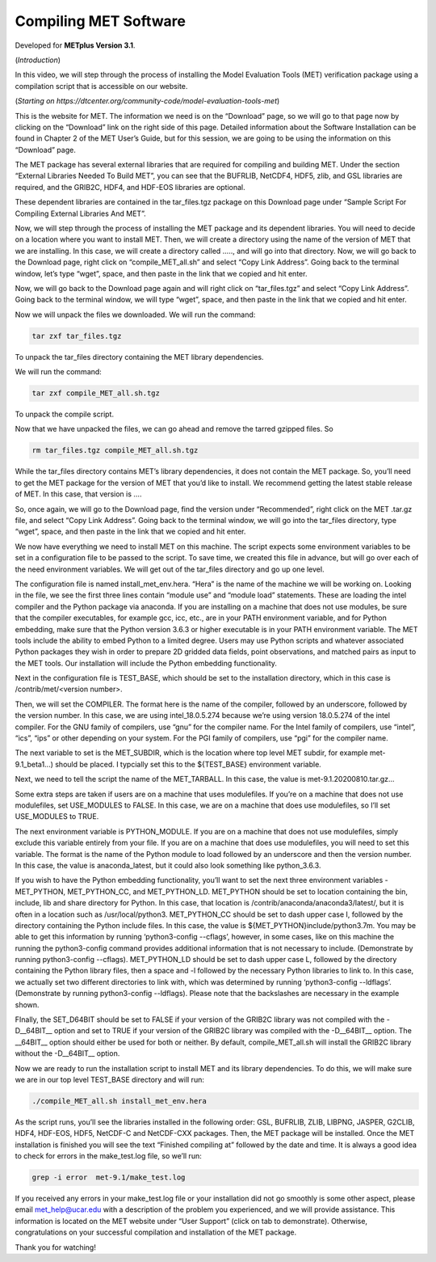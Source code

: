 .. _met_compiling:

Compiling MET Software
======================

.. raw:: html

  <iframe width="560" height="315" src="https://www.youtube.com/embed/KCISG0phmbw" frameborder="0" allow="accelerometer; autoplay; encrypted-media; gyroscope; picture-in-picture" allowfullscreen></iframe>

Developed for **METplus Version 3.1**.

(*Introduction*)

In this video, we will step through the process of installing the Model Evaluation Tools (MET) verification package using a compilation script that is accessible on our website.  

(*Starting on https://dtcenter.org/community-code/model-evaluation-tools-met*)

This is the website for MET. The information we need is on the “Download” page, so we will go to that page now by clicking on the “Download” link on the right side of this page.  Detailed information about the Software Installation can be found in Chapter 2 of the MET User’s Guide, but for this session, we are going to be using the information on this “Download” page.

The MET package has several external libraries that are required for compiling and building MET.  Under the section “External Libraries Needed To Build MET”, you can see that the BUFRLIB, NetCDF4, HDF5, zlib, and GSL libraries are required, and the GRIB2C, HDF4, and HDF-EOS libraries are optional.

These dependent libraries are contained in the tar_files.tgz package on this Download page under “Sample Script For Compiling External Libraries And MET”. 

Now, we will step through the process of installing the MET package and its dependent libraries.  You will need to decide on a location where you want to install MET.   Then, we will create a directory using the name of the version of MET that we are installing.  In this case, we will create a directory called ….., and will go into that directory.  Now, we will go back to the Download page, right click on “compile_MET_all.sh” and select “Copy Link Address”.  Going back to the terminal window, let’s type “wget”, space, and then paste in the link that we copied and hit enter.

Now, we will go back to the Download page again and will right click on “tar_files.tgz” and select “Copy Link Address”.  Going back to the terminal window, we will type “wget”, space, and then paste in the link that we copied and hit enter.

Now we will unpack the files we downloaded.  We will run the command:

.. code-block::

  tar zxf tar_files.tgz

To unpack the tar_files directory containing the MET library dependencies.

We will run the command:

.. code-block::

  tar zxf compile_MET_all.sh.tgz 

To unpack the compile script. 

Now that we have unpacked the files, we can go ahead and remove the tarred gzipped files. So

.. code-block::

  rm tar_files.tgz compile_MET_all.sh.tgz

While the tar_files directory contains MET’s library dependencies, it does not contain the MET package.  So, you’ll need to get the MET package for the version of MET that you’d like to install. We recommend getting the latest stable release of MET.  In this case, that version is ….

So, once again, we will go to the Download page, find the version under “Recommended”, right click on the MET .tar.gz file, and select “Copy Link Address”. Going back to the terminal window, we will go into the tar_files directory, type “wget”, space, and then paste in the link that we copied and hit enter.

We now have everything we need to install MET on this machine.  The script expects some environment variables to be set in a configuration file to be passed to the script. To save time, we created this file in advance, but will go over each of the need environment variables.  We will get out of the tar_files directory and go up one level.

The configuration file is named install_met_env.hera.  “Hera” is the name of the machine we will be working on.  Looking in the file, we see the first three lines contain “module use” and “module load” statements.  These are loading the intel compiler and the Python package via anaconda.  If you are installing on a machine that does not use modules, be sure that the compiler executables, for example gcc, icc, etc., are in your PATH environment variable, and for Python embedding, make sure that the Python version 3.6.3 or higher executable is in your PATH environment variable.  The MET tools include the ability to embed Python to a limited degree.  Users may use Python scripts and whatever associated Python packages they wish in order to prepare 2D gridded data fields, point observations, and matched pairs as input to the MET tools.  Our installation will include the Python embedding functionality.

Next in the configuration file is TEST_BASE, which should be set to the installation directory, which in this case is /contrib/met/<version number>.  

Then, we will set the COMPILER.  The format here is the name of the compiler, followed by an underscore, followed by the version number.  In this case, we are using intel_18.0.5.274  because we’re using version 18.0.5.274 of the intel compiler.  For the GNU family of compilers, use “gnu” for the compiler name.  For the Intel family of compilers, use “intel”, “ics”, “ips” or other depending on your system.  For the PGI family of compilers, use “pgi” for the compiler name.  

The next variable to set is the MET_SUBDIR, which is the location where top level MET subdir, for example met-9.1_beta1...) should be placed. I typcially set this to the ${TEST_BASE} environment variable. 

Next, we need to tell the script the name of the MET_TARBALL. In this case, the value is met-9.1.20200810.tar.gz… 

Some extra steps are taken if users are on a machine that uses modulefiles.  If you’re on a machine that does not use modulefiles, set USE_MODULES to FALSE.  In this case, we are on a machine that does use modulefiles, so I’ll set USE_MODULES to TRUE.  

The next environment variable is PYTHON_MODULE.  If you are on a machine that does not use modulefiles, simply exclude this variable entirely from your file.  If you are on a machine that does use modulefiles, you will need to set this variable. The format is the name of the Python module to load followed by an underscore and then the version number.  In this case, the value is anaconda_latest, but it could also look something like python_3.6.3. 

If you wish to have the Python embedding functionality, you’ll want to set the next three environment variables - MET_PYTHON, MET_PYTHON_CC, and MET_PYTHON_LD. MET_PYTHON should be set to location containing the bin, include, lib and share directory for Python.  In this case, that location is /contrib/anaconda/anaconda3/latest/, but it is often in a location such as /usr/local/python3.  MET_PYTHON_CC should be set to dash upper case I,  followed by the directory containing the Python include files.  In this case, the value is ${MET_PYTHON}include/python3.7m. You may be able to get this information by running ‘python3-config --cflags’, however, in some cases, like on this machine the running the python3-config command provides additional information that is not necessary to include. (Demonstrate by running python3-config --cflags).  MET_PYTHON_LD should be set to dash upper case L,  followed by the directory containing the Python library files, then a space and -l followed by the necessary Python libraries to link to. In this case, we actually set two different directories to link with, which was determined by running ‘python3-config --ldflags’. (Demonstrate by running python3-config --ldflags). Please note that the backslashes are necessary in the example shown. 

FInally, the SET_D64BIT should be set to FALSE if your version of the GRIB2C library was not compiled with the -D__64BIT__ option and set to TRUE if your version of the GRIB2C library was compiled with the -D__64BIT__ option. The __64BIT__ option should either be used for both or neither.  By default, compile_MET_all.sh will install the GRIB2C library without the -D__64BIT__ option.

Now we are ready to run the installation script to install MET and its library dependencies.  To do this, we will make sure we are in our top level TEST_BASE directory and will run:

.. code-block::

  ./compile_MET_all.sh install_met_env.hera

As the script runs, you’ll see the libraries installed in the following order: GSL, BUFRLIB, ZLIB, LIBPNG, JASPER, G2CLIB, HDF4, HDF-EOS, HDF5, NetCDF-C and NetCDF-CXX packages.  Then, the MET package will be installed.  Once the MET installation is finished you will see the text “Finished compiling at” followed by the date and time.  It is always a good idea to check for errors in the make_test.log file, so we’ll run:

.. code-block::
  
  grep -i error  met-9.1/make_test.log

If you received any errors in your make_test.log file or your installation did not go smoothly is some other aspect, please email met_help@ucar.edu with a description of the problem you experienced, and we will provide assistance.  This information is located on the MET website under “User Support” (click on tab to demonstrate).  Otherwise, congratulations on your successful compilation and installation of the MET package.  

Thank you for watching!

